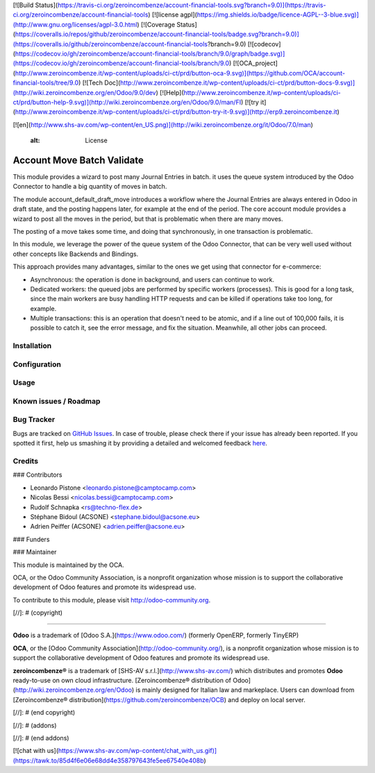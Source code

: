 [![Build Status](https://travis-ci.org/zeroincombenze/account-financial-tools.svg?branch=9.0)](https://travis-ci.org/zeroincombenze/account-financial-tools)
[![license agpl](https://img.shields.io/badge/licence-AGPL--3-blue.svg)](http://www.gnu.org/licenses/agpl-3.0.html)
[![Coverage Status](https://coveralls.io/repos/github/zeroincombenze/account-financial-tools/badge.svg?branch=9.0)](https://coveralls.io/github/zeroincombenze/account-financial-tools?branch=9.0)
[![codecov](https://codecov.io/gh/zeroincombenze/account-financial-tools/branch/9.0/graph/badge.svg)](https://codecov.io/gh/zeroincombenze/account-financial-tools/branch/9.0)
[![OCA_project](http://www.zeroincombenze.it/wp-content/uploads/ci-ct/prd/button-oca-9.svg)](https://github.com/OCA/account-financial-tools/tree/9.0)
[![Tech Doc](http://www.zeroincombenze.it/wp-content/uploads/ci-ct/prd/button-docs-9.svg)](http://wiki.zeroincombenze.org/en/Odoo/9.0/dev)
[![Help](http://www.zeroincombenze.it/wp-content/uploads/ci-ct/prd/button-help-9.svg)](http://wiki.zeroincombenze.org/en/Odoo/9.0/man/FI)
[![try it](http://www.zeroincombenze.it/wp-content/uploads/ci-ct/prd/button-try-it-9.svg)](http://erp9.zeroincombenze.it)












































































[![en](http://www.shs-av.com/wp-content/en_US.png)](http://wiki.zeroincombenze.org/it/Odoo/7.0/man)

    :alt: License

Account Move Batch Validate
===========================

This module provides a wizard to post many Journal Entries in batch. it
uses the queue system introduced by the Odoo Connector to handle a
big quantity of moves in batch.

The module account_default_draft_move introduces a workflow where the
Journal Entries are always entered in Odoo in draft state, and the
posting happens later, for example at the end of the period. The core
account module provides a wizard to post all the moves in the period,
but that is problematic when there are many moves.

The posting of a move takes some time, and doing that synchronously,
in one transaction is problematic.

In this module, we leverage the power of the queue system of the
Odoo Connector, that can be very well used without other concepts
like Backends and Bindings.

This approach provides many advantages, similar to the ones we get
using that connector for e-commerce:

- Asynchronous: the operation is done in background, and users can
  continue to work.
- Dedicated workers: the queued jobs are performed by specific workers
  (processes). This is good for a long task, since the main workers are
  busy handling HTTP requests and can be killed if operations take
  too long, for example.
- Multiple transactions: this is an operation that doesn't need to be
  atomic, and if a line out of 100,000 fails, it is possible to catch
  it, see the error message, and fix the situation. Meanwhile, all
  other jobs can proceed.


Installation
------------





Configuration
-------------





Usage
-----






Known issues / Roadmap
----------------------





Bug Tracker
-----------






Bugs are tracked on `GitHub Issues <https://github.com/OCA/account-financial-tools/issues>`_.
In case of trouble, please check there if your issue has already been reported.
If you spotted it first, help us smashing it by providing a detailed and welcomed feedback
`here <https://github.com/OCA/account-financial-tools/issues/new?body=module:%20account_move_batch_validate%0Aversion:%208.0%0A%0A**Steps%20to%20reproduce**%0A-%20...%0A%0A**Current%20behavior**%0A%0A**Expected%20behavior**>`_.


Credits
-------











### Contributors






* Leonardo Pistone <leonardo.pistone@camptocamp.com>
* Nicolas Bessi <nicolas.bessi@camptocamp.com>
* Rudolf Schnapka <rs@techno-flex.de>
* Stéphane Bidoul (ACSONE) <stephane.bidoul@acsone.eu>
* Adrien Peiffer (ACSONE) <adrien.peiffer@acsone.eu>

### Funders

### Maintainer










.. image:: http://odoo-community.org/logo.png
   :alt: Odoo Community Association
   :target: http://odoo-community.org

This module is maintained by the OCA.

OCA, or the Odoo Community Association, is a nonprofit organization whose mission is to support the collaborative development of Odoo features and promote its widespread use.

To contribute to this module, please visit http://odoo-community.org.

[//]: # (copyright)

----

**Odoo** is a trademark of [Odoo S.A.](https://www.odoo.com/) (formerly OpenERP, formerly TinyERP)

**OCA**, or the [Odoo Community Association](http://odoo-community.org/), is a nonprofit organization whose
mission is to support the collaborative development of Odoo features and
promote its widespread use.

**zeroincombenze®** is a trademark of [SHS-AV s.r.l.](http://www.shs-av.com/)
which distributes and promotes **Odoo** ready-to-use on own cloud infrastructure.
[Zeroincombenze® distribution of Odoo](http://wiki.zeroincombenze.org/en/Odoo)
is mainly designed for Italian law and markeplace.
Users can download from [Zeroincombenze® distribution](https://github.com/zeroincombenze/OCB) and deploy on local server.

[//]: # (end copyright)

[//]: # (addons)

[//]: # (end addons)



[![chat with us](https://www.shs-av.com/wp-content/chat_with_us.gif)](https://tawk.to/85d4f6e06e68dd4e358797643fe5ee67540e408b)
